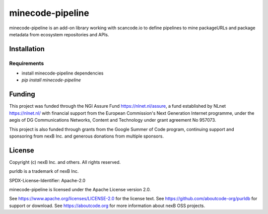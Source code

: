 minecode-pipeline
===================

minecode-pipeline is an add-on library working with scancode.io to define pipelines to mine
packageURLs and package metadata from ecosystem repositories and APIs.

Installation
------------

Requirements
############

* install minecode-pipeline dependencies
* `pip install minecode-pipeline`


Funding
-------

This project was funded through the NGI Assure Fund https://nlnet.nl/assure, a
fund established by NLnet https://nlnet.nl/ with financial support from the
European Commission's Next Generation Internet programme, under the aegis of DG
Communications Networks, Content and Technology under grant agreement No 957073.

This project is also funded through grants from the Google Summer of Code
program, continuing support and sponsoring from nexB Inc. and generous
donations from multiple sponsors.


License
-------

Copyright (c) nexB Inc. and others. All rights reserved.

purldb is a trademark of nexB Inc.

SPDX-License-Identifier: Apache-2.0

minecode-pipeline is licensed under the Apache License version 2.0.

See https://www.apache.org/licenses/LICENSE-2.0 for the license text.
See https://github.com/aboutcode-org/purldb for support or download.
See https://aboutcode.org for more information about nexB OSS projects.
